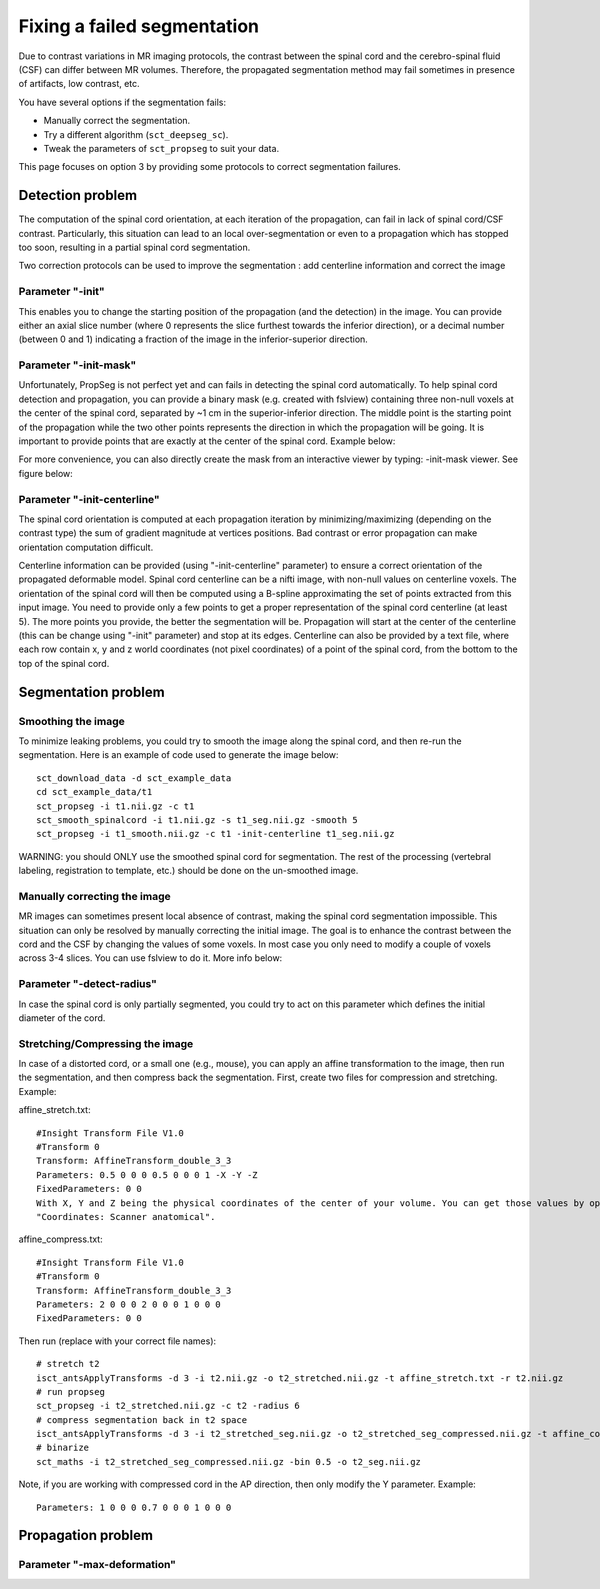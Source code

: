 Fixing a failed segmentation
############################

Due to contrast variations in MR imaging protocols, the contrast between the spinal cord and the cerebro-spinal fluid (CSF) can differ between MR volumes. Therefore, the propagated segmentation method may fail sometimes in presence of artifacts, low contrast, etc.

You have several options if the segmentation fails:

- Manually correct the segmentation.
- Try a different algorithm (``sct_deepseg_sc``).
- Tweak the parameters of ``sct_propseg`` to suit your data.

This page focuses on option 3 by providing some protocols to correct segmentation failures.

Detection problem
*****************

The computation of the spinal cord orientation, at each iteration of the propagation, can fail in lack of spinal cord/CSF contrast. Particularly, this situation can lead to an local over-segmentation or even to a propagation which has stopped too soon, resulting in a partial spinal cord segmentation.

Two correction protocols can be used to improve the segmentation : add centerline information and correct the image

Parameter "-init"
=================

This enables you to change the starting position of the propagation (and the detection) in the image. You can provide either an axial slice number (where 0 represents the slice furthest towards the inferior direction), or a decimal number (between 0 and 1) indicating a fraction of the image in the inferior-superior direction.

.. image:: https://raw.githubusercontent.com/spinalcordtoolbox/doc-figures/master/correcting_sct_propseg/propseg_init.png
  :width: 600

Parameter "-init-mask"
======================

Unfortunately, PropSeg is not perfect yet and can fails in detecting the spinal cord automatically. To help spinal cord detection and propagation, you can provide a binary mask (e.g. created with fslview) containing three non-null voxels at the center of the spinal cord, separated by ~1 cm in the superior-inferior direction. The middle point is the starting point of the propagation while the two other points represents the direction in which the propagation will be going. It is important to provide points that are exactly at the center of the spinal cord. Example below:

.. image:: https://raw.githubusercontent.com/spinalcordtoolbox/doc-figures/master/correcting_sct_propseg/propseg_initmask.png

For more convenience, you can also directly create the mask from an interactive viewer by typing: -init-mask viewer.
See figure below:

.. image:: https://raw.githubusercontent.com/spinalcordtoolbox/doc-figures/master/correcting_sct_propseg/propseg_viewer.png
  :width: 600

Parameter "-init-centerline"
============================

The spinal cord orientation is computed at each propagation iteration by minimizing/maximizing (depending on the contrast type) the sum of gradient magnitude at vertices positions. Bad contrast or error propagation can make orientation computation difficult.

Centerline information can be provided (using "-init-centerline" parameter) to ensure a correct orientation of the propagated deformable model. Spinal cord centerline can be a nifti image, with non-null values on centerline voxels. The orientation of the spinal cord will then be computed using a B-spline approximating the set of points extracted from this input image. You need to provide only a few points to get a proper representation of the spinal cord centerline (at least 5). The more points you provide, the better the segmentation will be. Propagation will start at the center of the centerline (this can be change using "-init" parameter) and stop at its edges. Centerline can also be provided by a text file, where each row contain x, y and z world coordinates (not pixel coordinates) of a point of the spinal cord, from the bottom to the top of the spinal cord.

.. image:: https://raw.githubusercontent.com/spinalcordtoolbox/doc-figures/master/correcting_sct_propseg/centerline_creation_3.png
  :width: 600

Segmentation problem
********************

Smoothing the image
===================

To minimize leaking problems, you could try to smooth the image along the spinal cord, and then re-run the segmentation. Here is an example of code used to generate the image below::

    sct_download_data -d sct_example_data
    cd sct_example_data/t1
    sct_propseg -i t1.nii.gz -c t1
    sct_smooth_spinalcord -i t1.nii.gz -s t1_seg.nii.gz -smooth 5
    sct_propseg -i t1_smooth.nii.gz -c t1 -init-centerline t1_seg.nii.gz

WARNING: you should ONLY use the smoothed spinal cord for segmentation. The rest of the processing (vertebral labeling, registration to template, etc.) should be done on the un-smoothed image.

.. image:: https://raw.githubusercontent.com/spinalcordtoolbox/doc-figures/master/correcting_sct_propseg/smooth_spinalcord.png
  :width: 600

Manually correcting the image
=============================

MR images can sometimes present local absence of contrast, making the spinal cord segmentation impossible. This situation can only be resolved by manually correcting the initial image. The goal is to enhance the contrast between the cord and the CSF by changing the values of some voxels. In most case you only need to modify a couple of voxels across 3-4 slices. You can use fslview to do it. More info below:

.. image:: https://raw.githubusercontent.com/spinalcordtoolbox/doc-figures/master/correcting_sct_propseg/propseg_enhance_contrast.png
  :width: 600

Parameter "-detect-radius"
==========================

In case the spinal cord is only partially segmented, you could try to act on this parameter which defines the initial diameter of the cord.

.. image:: https://raw.githubusercontent.com/spinalcordtoolbox/doc-figures/master/correcting_sct_propseg/propseg_radius.png
  :width: 600

Stretching/Compressing the image
================================

In case of a distorted cord, or a small one (e.g., mouse), you can apply an affine transformation to the image, then run the segmentation, and then compress back the segmentation.
First, create two files for compression and stretching. Example:

affine_stretch.txt::

    #Insight Transform File V1.0
    #Transform 0
    Transform: AffineTransform_double_3_3
    Parameters: 0.5 0 0 0 0.5 0 0 0 1 -X -Y -Z
    FixedParameters: 0 0
    With X, Y and Z being the physical coordinates of the center of your volume. You can get those values by opening the image on fsleyes. The green cross is automatically centered in the middle of the volume, then check the values
    "Coordinates: Scanner anatomical".

affine_compress.txt::

    #Insight Transform File V1.0
    #Transform 0
    Transform: AffineTransform_double_3_3
    Parameters: 2 0 0 0 2 0 0 0 1 0 0 0
    FixedParameters: 0 0

Then run (replace with your correct file names)::

    # stretch t2
    isct_antsApplyTransforms -d 3 -i t2.nii.gz -o t2_stretched.nii.gz -t affine_stretch.txt -r t2.nii.gz
    # run propseg
    sct_propseg -i t2_stretched.nii.gz -c t2 -radius 6
    # compress segmentation back in t2 space
    isct_antsApplyTransforms -d 3 -i t2_stretched_seg.nii.gz -o t2_stretched_seg_compressed.nii.gz -t affine_compress.txt -r t2.nii.gz
    # binarize
    sct_maths -i t2_stretched_seg_compressed.nii.gz -bin 0.5 -o t2_seg.nii.gz

Note, if you are working with compressed cord in the AP direction, then only modify the Y parameter. Example::

    Parameters: 1 0 0 0 0.7 0 0 0 1 0 0 0

Propagation problem
*******************

Parameter "-max-deformation"
============================

.. image:: https://raw.githubusercontent.com/spinalcordtoolbox/doc-figures/master/correcting_sct_propseg/propseg_max-deformation.png
  :width: 600

